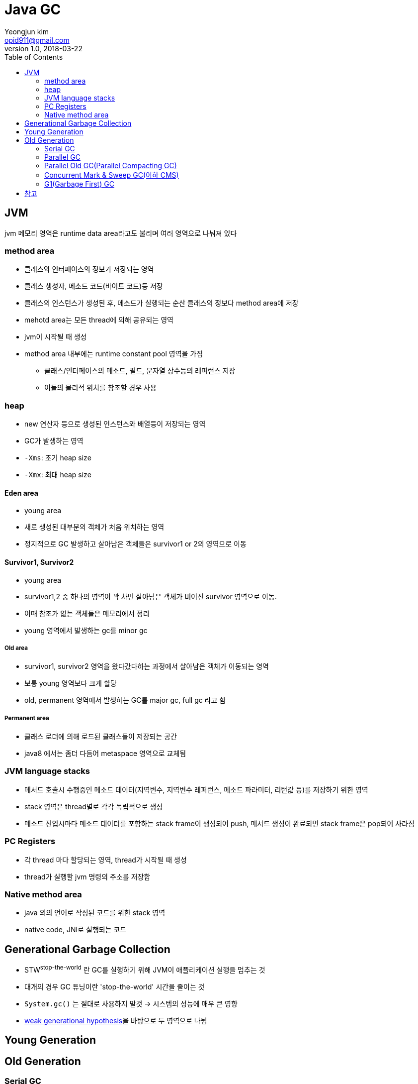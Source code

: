= Java GC
Yeongjun kim <opid911@gmail.com>
v1.0, 2018-03-22
:toc:
:page-draft:

== JVM

jvm 메모리 영역은 runtime data area라고도 불리며 여러 영역으로 나눠져 있다

=== method area

* 클래스와 인터페이스의 정보가 저장되는 영역
* 클래스 생성자, 메소드 코드(바이트 코드)등 저장
* 클래스의 인스턴스가 생성된 후, 메소드가 실행되는 순산 클래스의 정보다 method area에 저장
* mehotd area는 모든 thread에 의해 공유되는 영역
* jvm이 시작될 때 생성
* method area 내부에는 runtime constant pool 영역을 가짐
** 클래스/인터페이스의 메소드, 필드, 문자열 상수등의 레퍼런스 저장
** 이들의 물리적 위치를 참조할 경우 사용

=== heap

* new 연산자 등으로 생성된 인스턴스와 배열등이 저장되는 영역
* GC가 발생하는 영역
* `-Xms`: 초기 heap size
* `-Xmx`: 최대 heap size

==== Eden area

* young area
* 새로 생성된 대부분의 객체가 처음 위치하는 영역
* 정지적으로 GC 발생하고 살아남은 객체들은 survivor1 or 2의 영역으로 이동

==== Survivor1, Survivor2

* young area
* survivor1,2 중 하나의 영역이 꽉 차면 살아남은 객체가 비어진 survivor 영역으로 이동.
* 이때 참조가 없는 객체들은 메모리에서 정리
* young 영역에서 발생하는 gc를 minor gc

===== Old area

* survivor1, survivor2 영역을 왔다갔다하는 과정에서 살아남은 객체가 이동되는 영역
* 보통 young 영역보다 크게 할당
* old, permanent 영역에서 발생하는 GC를 major gc, full gc 라고 함

===== Permanent area

* 클래스 로더에 의해 로드된 클래스들이 저장되는 공간
* java8 에서는 좀더 다듬어 metaspace 영역으로 교체됨

=== JVM language stacks

* 메서드 호출시 수행중인 메소드 데이터(지역변수, 지역변수 레퍼런스, 메소드 파라미터, 리턴값 등)를 저장하기 위한 영역
* stack 영역은 thread별로 각각 독립적으로 생성
* 메소드 진입시마다 메소드 데이터를 포함하는 stack frame이 생성되어 push, 메서드 생성이 완료되면 stack frame은 pop되어 사라짐

=== PC Registers

* 각 thread 마다 할당되는 영역, thread가 시작될 때 생성
* thread가 실행할 jvm 명령의 주소를 저장함

=== Native method area

* java 외의 언어로 작성된 코드를 위한 stack 영역
* native code, JNI로 실행되는 코드

== Generational Garbage Collection

* STW^stop-the-world^ 란 GC를 실행하기 위해 JVM이 애플리케이션 실행을 멈추는 것
* 대개의 경우 GC 튜닝이란 'stop-the-world' 시간을 줄이는 것
* `System.gc()` 는 절대로 사용하지 말것 -> 시스템의 성능에 매우 큰 영향
* link:https://plumbr.io/handbook/garbage-collection-in-java/generational-hypothesis[weak generational hypothesis]을 바탕으로 두 영역으로 나뉨

== Young Generation


== Old Generation
=== Serial GC
=== Parallel GC
=== Parallel Old GC(Parallel Compacting GC)
=== Concurrent Mark & Sweep GC(이하 CMS)


=== G1(Garbage First) GC

* Java 9부터 default GC
* heap 영역을 고정된 크기의 region으로 나눔
** region들을 free한 region 리스트 형태로 관리한다
** 메모리가 필요해지면 free region은 young 혹은 old 영역으로 할당한다.
** region의 크기는 1MB에서 32MB로 전체 heap 이 2048개의 region으로 나눠지는 범위 내에서 결정됨
** region이 비게되면 다시 free region 리스트로 돌아감
* g1gc는 heap 메모리를 회수할 때 살아 있는 객체가 적은 region을 수집한다. 살아있는 객체가 적을수록 쓰레기이므로 garbage first
* 전통적인 gc의 heap 구조처럼 young, old 영역들이 인접해있지 않다.
* eden region과 suvivor region이 young 영역을 만듦
* 큰 메모리 할당이 아닌 경우 대부분 eden 에서 발생
* eden 영역의 용량 한계에 다다르면 young gc 발생
* 큰 힙메모리에서 짧은 GC 시간을 보장하는데 목적을 둠
* Humongous : Region 크기의 50%를 초과하는 큰 객체를 저장하기 위한 공간이며, 이 Region 에서는 GC 동작이 최적으로 동작하지 않는다.
* Available/Unused : 아직 사용되지 않은 Region을 의미한다.
* young gc를 수행할때 stw 발생, stw 시간을 줄이기 위해 멀티스레드로 gc 수행
* young gc는 region중 gc대상각체가 많은 region(eden, survivor 역할)에서 수행
* resion에서 살아남은 객체를 다른 resion(survivor 역할)으로 옮긴 후, 빈 region을 사용가능한 region으로 돌림
* g1gc에서 full gc가 수행될 때 다음 단계를 거침
.. initial mark
.. root region scan
.. concurrent mark
.. remark
.. cleanup
.. copy

== 참고
* http://d2.naver.com/helloworld/1329
* http://d2.naver.com/helloworld/37111
* https://plumbr.io/handbook/garbage-collection-in-java/generational-hypothesis
* https://mirinae312.github.io/develop/2018/06/04/jvm_gc.html
